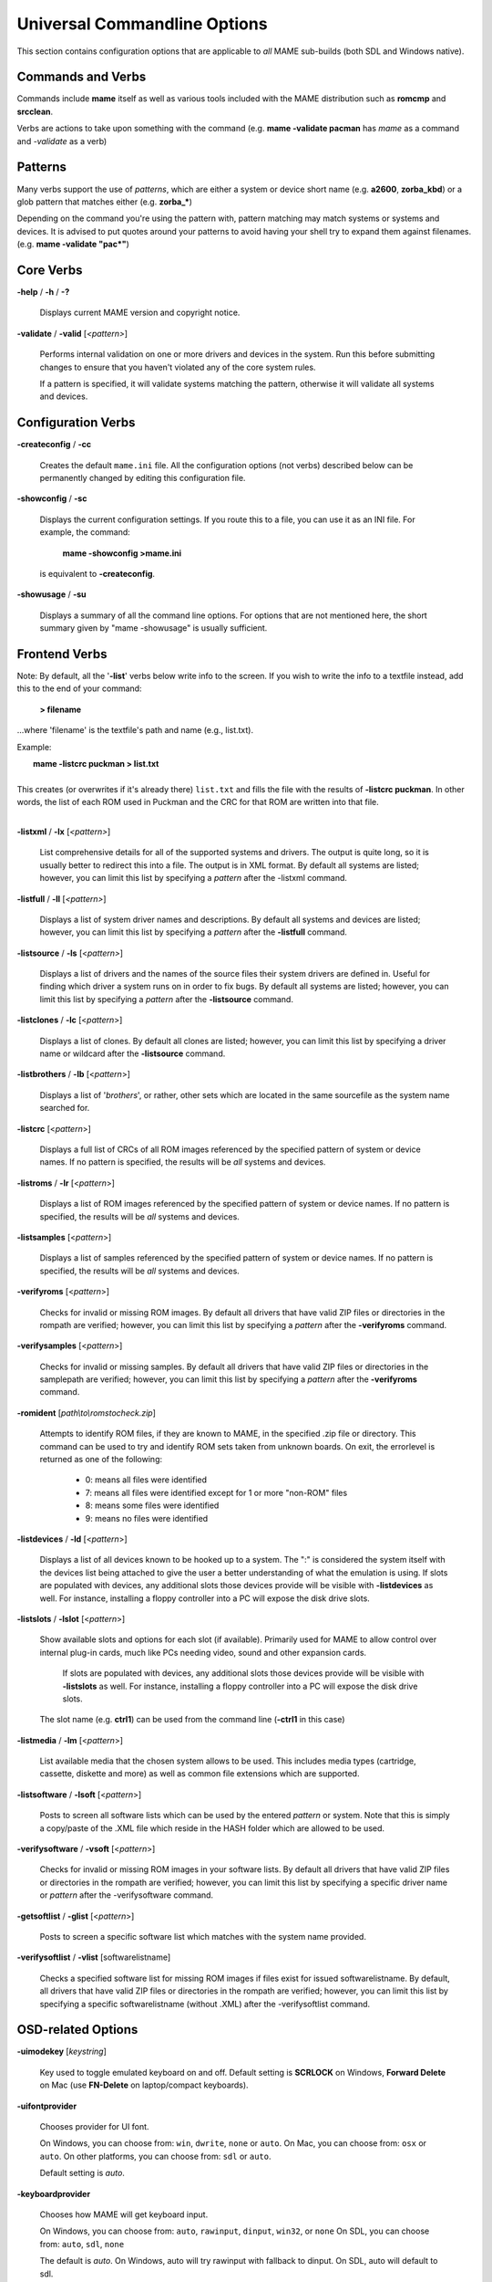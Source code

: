 .. _universal-command-line:

Universal Commandline Options
=============================


This section contains configuration options that are applicable to *all* MAME sub-builds (both SDL and Windows native).


Commands and Verbs
------------------

Commands include **mame** itself as well as various tools included with the MAME distribution such as **romcmp** and **srcclean**.

Verbs are actions to take upon something with the command (e.g. **mame -validate pacman** has *mame* as a command and *-validate* as a verb)



Patterns
--------

Many verbs support the use of *patterns*, which are either a system or device short name (e.g. **a2600**, **zorba_kbd**) or a glob pattern that matches either (e.g. **zorba_\***)

Depending on the command you're using the pattern with, pattern matching may match systems or systems and devices. It is advised to put quotes around your patterns to avoid having your shell try to expand them against filenames. (e.g. **mame -validate "pac\*"**)



Core Verbs
----------

.. _mame-commandline-help:

**-help** / **-h** / **-?**

	Displays current MAME version and copyright notice.

.. _mame-commandline-validate:

**-validate** / **-valid** [*<pattern>*]

	Performs internal validation on one or more drivers and devices in the
	system. Run this before submitting changes to ensure that you haven't
	violated any of the core system rules.

	If a pattern is specified, it will validate systems matching
	the pattern, otherwise it will validate all systems and devices.



Configuration Verbs
-------------------

.. _mame-commandline-createconfig:

**-createconfig** / **-cc**

	Creates the default ``mame.ini`` file. All the configuration options
	(not verbs) described below can be permanently changed by editing
	this configuration file.

.. _mame-commandline-showconfig:

**-showconfig** / **-sc**

	Displays the current configuration settings. If you route this to a
	file, you can use it as an INI file. For example, the command:

		**mame -showconfig >mame.ini**

	is equivalent to **-createconfig**.

.. _mame-commandline-showusage:

**-showusage** / **-su**

	Displays a summary of all the command line options. For options that
	are not mentioned here, the short summary given by "mame -showusage"
	is usually sufficient.



Frontend Verbs
--------------

Note: By default, all the '**-list**' verbs below write info to the screen. If you wish to write the info to a textfile instead, add this to the end of your command:

  **> filename**

...where 'filename' is the textfile's path and name (e.g., list.txt).

Example:

|  **mame -listcrc puckman > list.txt**
|
| This creates (or overwrites if it's already there) ``list.txt`` and fills the file with the results of **-listcrc puckman**. In other words, the list of each ROM used in Puckman and the CRC for that ROM are written into that file.
|

.. _mame-commandline-listxml:

**-listxml** / **-lx** [*<pattern>*]

	List comprehensive details for all of the supported systems and drivers. The output is quite long, so it is usually better to redirect this into a file. The output is in XML format. By default all systems are listed; however, you can limit this list by specifying a *pattern* after the -listxml command.

.. _mame-commandline-listfull:

**-listfull** / **-ll** [*<pattern>*]

	Displays a list of system driver names and descriptions. By default all systems and devices are listed; however, you can limit this list by specifying a *pattern* after the **-listfull** command.

.. _mame-commandline-listsource:

**-listsource** / **-ls** [<*pattern>*]

	Displays a list of drivers and the names of the source files their system drivers are defined in. Useful for finding which driver a system runs on in order to fix bugs. By default all systems are listed; however, you can limit this list by specifying a *pattern* after the **-listsource** command.

.. _mame-commandline-listclones:

**-listclones** / **-lc** [<*pattern*>]

	Displays a list of clones. By default all clones are listed; however, you can limit this list by specifying a driver name or wildcard after the **-listsource** command.

.. _mame-commandline-listbrothers:

**-listbrothers** / **-lb** [<*pattern*>]

	Displays a list of '*brothers*', or rather, other sets which are located in the same sourcefile as the system name searched for.

.. _mame-commandline-listcrc:

**-listcrc** [<*pattern*>]

	Displays a full list of CRCs of all ROM images referenced by the specified pattern of system or device names. If no pattern is specified, the results will be *all* systems and devices.

.. _mame-commandline-listroms:

**-listroms** / **-lr** [<*pattern*>]

	Displays a list of ROM images referenced by the specified pattern of system or device names. If no pattern is specified, the results will be *all* systems and devices.

.. _mame-commandline-listsamples:

**-listsamples** [<*pattern*>]

	Displays a list of samples referenced by the specified pattern of system or device names. If no pattern is specified, the results will be *all* systems and devices.

.. _mame-commandline-verifyroms:

**-verifyroms** [<*pattern*>]

	Checks for invalid or missing ROM images. By default all drivers that have valid ZIP files or directories in the rompath are verified; however, you can limit this list by specifying a *pattern* after the **-verifyroms** command.

.. _mame-commandline-verifysamples:

**-verifysamples** [<*pattern*>]

	Checks for invalid or missing samples. By default all drivers that have valid ZIP files or directories in the samplepath are verified; however, you can limit this list by specifying a *pattern* after the **-verifyroms** command.

.. _mame-commandline-romident:

**-romident** [*path\\to\\romstocheck.zip*]

	Attempts to identify ROM files, if they are known to MAME, in the specified .zip file or directory. This command can be used to try and identify ROM sets taken from unknown boards. On exit, the errorlevel is returned as one of the following:

		* 0: means all files were identified
		* 7: means all files were identified except for 1 or more "non-ROM" files
		* 8: means some files were identified
		* 9: means no files were identified

.. _mame-commandline-listdevices:

**-listdevices** / **-ld** [<*pattern*>]

        Displays a list of all devices known to be hooked up to a system. The ":" is considered the system itself with the devices list being attached to give the user a better understanding of what the emulation is using. If slots are populated with devices, any additional slots those devices provide will be visible with **-listdevices** as well. For instance, installing a floppy controller into a PC will expose the disk drive slots.

.. _mame-commandline-listslots:

**-listslots** / **-lslot** [<*pattern*>]

        Show available slots and options for each slot (if available). Primarily used for MAME to allow control over internal plug-in cards, much like PCs needing video, sound and other expansion cards.

		If slots are populated with devices, any additional slots those devices provide will be visible with **-listslots** as well. For instance, installing a floppy controller into a PC will expose the disk drive slots.

        The slot name (e.g. **ctrl1**) can be used from the command line (**-ctrl1** in this case)

.. _mame-commandline-listmedia:

**-listmedia** / **-lm** [<*pattern*>]

        List available media that the chosen system allows to be used. This includes media types (cartridge, cassette, diskette and more) as well as common file extensions which are supported.

.. _mame-commandline-listsoftware:

**-listsoftware** / **-lsoft** [<*pattern*>]

        Posts to screen all software lists which can be used by the entered *pattern* or system. Note that this is simply a copy/paste of the .XML file which reside in the HASH folder which are allowed to be used.

.. _mame-commandline-verifysoftware:

**-verifysoftware** / **-vsoft** [<*pattern*>]

	Checks for invalid or missing ROM images in your software lists. By default all drivers that have valid ZIP files or directories in the rompath are verified; however, you can limit this list by specifying a specific driver name or *pattern* after the -verifysoftware command.

.. _mame-commandline-getsoftlist:

**-getsoftlist** / **-glist** [<*pattern*>]

        Posts to screen a specific software list which matches with the system name provided.

.. _mame-commandline-verifysoftlist:

**-verifysoftlist** / **-vlist** [softwarelistname]

	Checks a specified software list for missing ROM images if files exist for issued softwarelistname. By default, all drivers that have valid ZIP files or directories in the rompath are verified; however, you can limit this list by specifying a specific softwarelistname (without .XML) after the -verifysoftlist command.


.. _osd-commandline-options:

OSD-related Options
-------------------

.. _mame-commandline-uimodekey:

**-uimodekey** [*keystring*]

	Key used to toggle emulated keyboard on and off. Default setting is **SCRLOCK** on Windows, **Forward Delete** on Mac (use **FN-Delete** on laptop/compact keyboards).

.. _mame-commandline-uifontprovider:

**\-uifontprovider**

	Chooses provider for UI font.

	On Windows, you can choose from: ``win``, ``dwrite``, ``none`` or ``auto``.
	On Mac, you can choose from: ``osx`` or ``auto``.
	On other platforms, you can choose from: ``sdl`` or ``auto``.

	Default setting is *auto*.

.. _mame-commandline-keyboardprovider:

**\-keyboardprovider**

	Chooses how MAME will get keyboard input.

	On Windows, you can choose from: ``auto``, ``rawinput``, ``dinput``, ``win32``, or ``none``
	On SDL, you can choose from: ``auto``, ``sdl``, ``none``

	The default is *auto*. On Windows, auto will try rawinput with fallback to dinput. On SDL, auto will default to sdl.

.. _mame-commandline-mouseprovider:

**\-mouseprovider**

	Chooses how MAME will get mouse input.

	On Windows, you can choose from: ``auto``, ``rawinput``, ``dinput``, ``win32``, or ``none``
	On SDL, you can choose from: ``auto``, ``sdl``, ``none``

	The default is *auto*. On Windows, auto will try rawinput with fallback to dinput. On SDL, auto will default to sdl.

.. _mame-commandline-lightgunprovider:

**\-lightgunprovider**

	Chooses how MAME will get light gun input.

	On Windows, you can choose from: ``auto``, ``rawinput``, ``win32``, or ``none``
	On SDL, you can choose from: ``auto``, ``x11`` or ``none``

	The default is *auto*. On Windows, auto will try rawinput with fallback to win32, or none if it doesn't find any. On SDL/Linux, auto will default to x11, or none if it doesn't find any. On other SDL, auto will default to none.

.. _mame-commandline-joystickprovider:

**\-joystickprovider**

	Chooses how MAME will get joystick input.

	On Windows, you can choose from: ``auto, ``winhybrid``, ``dinput``, ``xinput``, or ``none``
	On SDL, you can choose from: ``auto``, ``sdl``, ``none``

	The default is *auto*. On Windows, auto will default to dinput.

	Note that Microsoft XBox 360 and XBox One controllers will be happiest with ``winhybrid`` or ``xinput``. The ``winhybrid`` option supports a mix of DirectInput and XInput controllers at the same time. On SDL, auto will default to sdl.



OSD CLI Options
---------------

.. _mame-commandline-listmidi:

**\-listmidi**

    Create a list of available MIDI I/O devices for use with emulation.

.. _mame-commandline-listnetwork:

**\-listnetwork**

	Create a list of available Network Adapters for use with emulation.



OSD Output Options
------------------

.. _mame-commandline-output:

**\-output**

	Chooses how MAME will handle processing of output notifiers.

	you can choose from: ``auto``, ``none``, ``console`` or ``network``

	Note that network port is fixed at 8000.



Configuration Options
---------------------

.. _mame-commandline-noreadconfig:

**-[no]readconfig** / **-[no]rc**

	Enables or disables the reading of the config files. When enabled (which is the default), MAME reads the following config files in order:

		- mame.ini
		- debug.ini      (if the debugger is enabled)
		- <driver>.ini   (based on the source filename of the driver)
		- vertical.ini   (for systems with vertical monitor orientation)
		- horizont.ini   (for systems with horizontal monitor orientation)
		- arcade.ini     (for systems in source added with GAME() macro)
		- console.ini    (for systems in source added with CONS() macro)
		- computer.ini   (for systems in source added with COMP() macro)
		- othersys.ini   (for systems in source added with SYST() macro)
		- vector.ini     (for vector systems only)
		- <parent>.ini   (for clones only, may be called recursively)
		- <systemname>.ini

        (See :ref:`advanced-multi-CFG` for further details)

	The settings in the later INIs override those in the earlier INIs.
	So, for example, if you wanted to disable overlay effects in the vector systems, you can create a ``vector.ini`` with the "effect none" line in it, and it will override whatever effect value you have in your ``mame.ini``. The default is ON (**-readconfig**).



Core Search Path Options
------------------------

.. _mame-commandline-homepath:

**-homepath** *<path>*

	Specifies a path where the base 'plugins' folder is to be found. The default is '.' (that is, in the current working directory).

.. _mame-commandline-rompath:

**-rompath** / **-rp** *<path>*

	Specifies a list of paths within which to find ROM or hard disk images. Multiple paths can be specified by separating them with semicolons. The default is ``roms`` (that is, a directory "roms" in the same directory as the MAME executable).

.. _mame-commandline-hashpath:

**-hashpath** *<path>*

	Specifies a list of paths within which to find Software List HASH files. Multiple paths can be specified by separating them with semicolons. The default is ``hash`` (that is, a directory "roms" in the same directory as the MAME executable).

.. _mame-commandline-samplepath:

**-samplepath** / **-sp** *<path>*

	Specifies a list of paths within which to find sample files. Multiple paths can be specified by separating them with semicolons. The default is ``samples`` (that is, a directory "samples" in the same directory as the MAME executable).

.. _mame-commandline-artpath:

**-artpath** *<path>* / **-artwork_directory** *<path>*

	Specifies a list of paths within which to find artwork files. Multiple paths can be specified by separating them with semicolons. The default is ``artwork`` (that is, a directory "artwork" in the same directory as the MAME executable).

.. _mame-commandline-ctrlrpath:

**-ctrlrpath** / **-ctrlr_directory** *<path>*

	Specifies a list of paths within which to find controller-specific configuration files. Multiple paths can be specified by separating them with semicolons. The default is ``ctrlr`` (that is, a directory "ctrlr" in the same directory as the MAME executable).

.. _mame-commandline-inipath:

**-inipath** *<path>*

	Specifies a list of paths within which to find .INI files. Multiple paths can be specified by separating them with semicolons. The default is ``.;ini`` (that is, search in the current directory first, and then in the directory "ini" in the same directory as the MAME executable).

.. _mame-commandline-fontpath:

**-fontpath** *<path>*

	Specifies a list of paths within which to find .BDF font files. Multiple paths can be specified by separating them with semicolons. The default is ``.`` (that is, search in the current working directory).

.. _mame-commandline-cheatpath:

**-cheatpath** *<path>*

    Specifies a list of paths within which to find .XML cheat files. Multiple paths can be specified by separating them with semicolons. The default is ``cheat`` (that is, a folder called 'cheat' located in the same directory as the as the MAME executable).

.. _mame-commandline-crosshairpath:

**-crosshairpath** *<path>*

	Specifies a list of paths within which to find crosshair files. Multiple paths can be specified by separating them with semicolons. The default is ``crsshair`` (that is, a directory "crsshair" in the same directory as the MAME executable). If the crosshair is set to default in the menu, MAME will look for ``systemname\\cross#.png`` and then cross#.png in the specified crsshairpath, where # is the player number. Failing that, MAME will use built-in default crosshairs.

.. _mame-commandline-pluginspath:

**-pluginspath** *<path>*

	Specifies a list of paths within which to find Lua plugins for MAME.

.. _mame-commandline-languagepath:

**-languagepath** *<path>*

	Specifies a list of paths within which to find language files for localized UI text.

.. _mame-commandline-swpath:

**-swpath** *<path>*

	Specifies a path within which to find loose software to be used by emulation.


Core Output Directory Options
-----------------------------

.. _mame-commandline-cfgdirectory:

**-cfg_directory** *<path>*

	Specifies a single directory where configuration files are stored. Configuration files store user configurable settings that are read at startup and written when MAME exits. The default is ``cfg`` (that is, a directory "cfg" in the same directory as the MAME executable). If this directory does not exist, it will be automatically created.

.. _mame-commandline-nvramdirectory:

**-nvram_directory** *<path>*

	Specifies a single directory where NVRAM files are stored. NVRAM files store the contents of EEPROM and non-volatile RAM (NVRAM) for systems which used this type of hardware. This data is read at startup and written when MAME exits. The default is ``nvram`` (that is, a directory "nvram" in the same directory as the MAME executable). If this directory does not exist, it will be automatically created.

.. _mame-commandline-inputdirectory:

**-input_directory** *<path>*

	Specifies a single directory where input recording files are stored. Input recordings are created via the -record option and played back via the -playback option. The default is ``inp`` (that is, a directory "inp" in the same directory as the MAME executable). If this directory does not exist, it will be automatically created.

.. _mame-commandline-statedirectory:

**-state_directory** *<path>*

	Specifies a single directory where save state files are stored. Save state files are read and written either upon user request, or when using the -autosave option. The default is ``sta`` (that is, a directory "sta" in the same directory as the MAME executable). If this directory does not exist, it will be automatically created.

.. _mame-commandline-snapshotdirectory:

**-snapshot_directory** *<path>*

	Specifies a single directory where screen snapshots are stored, when requested by the user. The default is ``snap`` (that is, a directory "snap" in the same directory as the MAME executable). If this directory does not exist, it will be automatically created.

.. _mame-commandline-diffdirectory:

**-diff_directory** *<path>*

	Specifies a single directory where hard drive differencing files are stored. Hard drive differencing files store any data that is written back to a hard disk image, in order to preserve the original image. The differencing files are created at startup with a system with a hard disk image. The default is ``diff`` (that is, a directory "diff" in the same directory as the MAME executable). If this directory does not exist, it will be automatically created.

.. _mame-commandline-commentdirectory:

**-comment_directory** *<path>*

	Specifies a single directory where debugger comment files are stored. Debugger comment files are written by the debugger when comments are added to the disassembly for a system. The default is ``comments`` (that is, a directory "comments" in the same directory as the MAME executable). If this directory does not exist, it will be automatically created.



Core State/Playback Options
---------------------------

.. _mame-commandline-norewind:

**-[no]rewind**

	When enabled and emulation is paused, automatically creates a save state in memory every time a frame is advanced. Rewind save states can then be loaded consecutively by pressing the rewind single step shortcut key (**Left Shift + Tilde** by default). The default rewind value is OFF (**-norewind**).

	If debugger is in a 'break' state, a save state is instead created every time step in, step over, or step out occurs. In that mode, rewind save states can be loaded by executing the debugger **rewind** (or **rw**) command.

.. _mame-commandline-rewindcapacity:

**-rewind_capacity** *<value>*

	Sets the rewind capacity value, in megabytes. It is the total amount of memory rewind savestates can occupy. When capacity is hit, old savestates get erased as new ones are captured. Setting capacity lower than the current savestate size disables rewind. Values below 0 are automatically clamped to 0.

.. _mame-commandline-state:

**-state** *<slot>*

	Immediately after starting the specified system, will cause the save state in the specified <slot> to be loaded.

.. _mame-commandline-noautosave:

**-[no]autosave**

	When enabled, automatically creates a save state file when exiting MAME and automatically attempts to reload it when later starting MAME with the same system. This only works for systems that have explicitly enabled save state support in their driver. The default is OFF (**-noautosave**).

.. _mame-commandline-playback:

**-playback** / **-pb** *<filename>*

	Specifies a file from which to play back a series of inputs. This feature does not work reliably for all systems, but can be used to watch a previously recorded game session from start to finish. In order to make things consistent, you should only record and playback with all configuration (.cfg), NVRAM (.nv), and memory card files deleted. The default is ``NULL`` (no playback).

.. _mame-commandline-exitafterplayback:

**-exit_after_playback**

	Tells MAME to exit after finishing playback of the input file.

.. _mame-commandline-record:

**-record** / **-rec** *<filename>*

	Specifies a file to record all input from a session. This can be used to record a session for later playback. This feature does not work reliably for all systems, but can be used to watch a previously recorded session from start to finish. In order to make things consistent, you should only record and playback with all configuration (.cfg), NVRAM (.nv), and memory card files deleted. The default is ``NULL`` (no recording).

.. _mame-commandline-recordtimecode:

**-record_timecode**

	Tells MAME to create a timecode file. It contains a line with elapsed times on each press of timecode shortcut key (default is **F12**). This option works only when recording mode is enabled (**-record** option). The file is saved in the ``inp`` folder. By default, no timecode file is saved.

.. _mame-commandline-mngwrite:

**-mngwrite** *<filename>*

	Writes each video frame to the given <filename> in MNG format, producing an animation of the session. Note that -mngwrite only writes video frames; it does not save any audio data. Use -wavwrite for that, and reassemble the audio/video using offline tools. The default is ``NULL`` (no recording).

.. _mame-commandline-aviwrite:

**-aviwrite** *<filename>*

	Stream video and sound data to the given <filename> in AVI format, producing an animation of the session complete with sound. The default is ``NULL`` (no recording).

.. _mame-commandline-wavwrite:

**-wavwrite** *<filename>*

	Writes the final mixer output to the given <filename> in WAV format, producing an audio recording of the session. The default is ``NULL`` (no recording).

.. _mame-commandline-snapname:

**-snapname** *<name>*

	Describes how MAME should name files for snapshots. <name> is a string that provides a template that is used to generate a filename.

	Three simple substitutions are provided: the / character represents the path separator on any target platform (even Windows); the string ``%g`` represents the driver name of the current system; and the string ``%i`` represents an incrementing index. If ``%i`` is omitted, then each snapshot taken will overwrite the previous one; otherwise, MAME will find the next empty value for ``%i`` and use that for a filename.

	The default is ``%g/%i``, which creates a separate folder for each system, and names the snapshots under it starting with 0000 and increasing from there.

	In addition to the above, for drivers using different media, like carts or floppy disks, you can also use the ``%d_[media]`` indicator. Replace [media] with the media switch you want to use.

	A few examples: if you use ``mame robby -snapname foo/%g%i`` snapshots will be saved as ``snaps\\foo\\robby0000.png`` , ``snaps\\foo\\robby0001.png`` and so on; if you use **mame nes -cart robby -snapname %g/%d_cart** snapshots will be saved as ``snaps\\nes\\robby.png``; if you use **mame c64 -flop1 robby -snapname %g/%d_flop1/%i** snapshots will be saved as ``snaps\\c64\\robby\\0000.png``.

.. _mame-commandline-snapsize:

**-snapsize** *<width>x<height>*

	Hard-codes the size for snapshots and movie recording. By default, MAME will create snapshots at the system's current resolution in raw pixels, and will create movies at the system's starting resolution in raw pixels. If you specify this option, then MAME will create both snapshots and movies at the size specified, and will bilinear filter the result. Note that this size does not automatically rotate if the system is vertically oriented. The default is ``auto``.

.. _mame-commandline-snapview:

**-snapview** *<viewname>*

	Specifies the view to use when rendering snapshots and movies. By default, both use a special 'internal' view, which renders a separate snapshot per screen or renders movies only of the first screen. By specifying this option, you can override this default behavior and select a single view that will apply to all snapshots and movies. Note that <viewname> does not need to be a perfect match; rather, it will select the first view whose name matches all the characters specified by <viewname>.

	For example, **-snapview native** will match the "Native (15:14)" view even though it is not a perfect match. <viewname> can also be 'auto', which selects the first view with all screens present. The default value is ``internal``.

.. _mame-commandline-nosnapbilinear:

**-[no]snapbilinear**

	Specify if the snapshot or movie should have bilinear filtering	applied. Shutting this off can make a difference in some performance while recording video to a file. The default is ON (**-snapbilinear**).

.. _mame-commandline-statename:

**-statename** *<name>*

	Describes how MAME should store save state files, relative to the state_directory path. <name> is a string that provides a template that is used to generate a relative path.

	Two simple substitutions are provided: the / character represents the path separator on any target platform (even Windows); the string ``%g`` represents the driver name of the current system.

	The default is ``%g``, which creates a separate folder for each system.

	In addition to the above, for drivers using different media, like carts or floppy disks, you can also use the ``%d_[media]`` indicator. Replace ``[media]`` with the media switch you want to use.

	A few examples: if you use **mame robby -statename foo/%g** save states will be stored inside ``sta\\foo\\robby\\``; if you use **mame nes -cart robby -statename %g/%d_cart** save states will be stored inside ``sta\\nes\\robby\\``; if you use **mame c64 -flop1 robby -statename %g/%d_flop1** save states will be stored inside 'sta\\c64\\robby\\'.

.. _mame-commandline-noburnin:

**-[no]burnin**

	Tracks brightness of the screen during play and at the end of emulation generates a PNG that can be used to simulate burn-in effects on other systems. The resulting PNG is created such that the least used-areas of the screen are fully white (since burned-in areas are darker, all other areas of the screen must be lightened a touch).

	The intention is that this PNG can be loaded via an artwork file with a low alpha (e.g, 0.1-0.2 seems to work well) and blended over the entire screen. The PNG files are saved in the snap directory under the ``systemname/burnin-<screen.name>.png``. The default is OFF (**-noburnin**).



Core Performance Options
------------------------

.. _mame-commandline-noautoframeskip:

**-[no]autoframeskip** / **-[no]afs**

	Automatically determines the frameskip level while you're running the system, adjusting it constantly in a frantic attempt to keep the system running at full speed. Turning this on overrides the value you have set for -frameskip below. The default is OFF (**-noautoframeskip**).

.. _mame-commandline-frameskip:

**-frameskip** / **-fs** *<level>*

	Specifies the frameskip value. This is the number of frames out of every 12 to drop when running. For example, if you say **-frameskip 2**, then MAME will display 10 out of every 12 frames. By skipping those frames, you may be able to get full speed in a system that requires more horsepower than your computer has. The default value is **-frameskip 0**, which skips no frames.

.. _mame-commandline-secondstorun:

**-seconds_to_run** / **-str** *<seconds>*

	This option can be used for benchmarking and automated testing. It tells MAME to stop execution after a fixed number of seconds. By combining this with a fixed set of other command line options, you can set up a consistent environment for benchmarking MAME performance. In addition, upon exit, the **-str** option will write a screenshot called ``final.png`` to the system's snapshot directory.

.. _mame-commandline-nothrottle:

**-[no]throttle**

	Configures the default thottling setting. When throttling is on, MAME attempts to keep the system running at the system's intended speed. When throttling is off, MAME runs the system as fast as it can. Note that the fastest speed is more often than not limited by your graphics card, especially for older systems. The default is ON (**-throttle**).

.. _mame-commandline-nosleep:

**-[no]sleep**

	Allows MAME to give time back to the system when running with **-throttle**. This allows other programs to have some CPU time, assuming that the system isn't taxing 100% of your CPU resources. This option can potentially cause hiccups in performance if other demanding programs are running. The default is ON (**-sleep**).

.. _mame-commandline-speed:

**-speed** *<factor>*

	Changes the way MAME throttles the emulated system such that it runs at some multiplier of the original speed. A <factor> of 1.0 means to run the system at its normal speed. A <factor> of 0.5 means run at half speed, and a <factor> of 2.0 means run at 2x speed. Note that changing this value affects sound playback as well, which will scale in pitch accordingly. The internal resolution of the fraction is two decimal places, so a value of 1.002 is the same as 1.0. The default is ``1.0``.

.. _mame-commandline-norefreshspeed:

**-[no]refreshspeed** / **-[no]rs**

	Allows MAME to dynamically adjust the system's speed such that it does not exceed the slowest refresh rate for any targeted monitors in your system. Thus, if you have a 60Hz monitor and run a system that is actually designed to run at 60.6Hz, MAME will dynamically change the speed down to 99% in order to prevent sound hiccups or other undesirable side effects of running at a slower refresh rate. The default is OFF (**-norefreshspeed**).

.. _mame-commandline-numprocessors:

**-numprocessors** *<auto|value>* / **-np** *<auto|value>*

	Specify the number of processors to use for work queues. Specifying ``auto`` will use the value reported by the system or environment variable **OSDPROCESSORS**. To avoid abuse, this value is internally limited to 4 times the number of processors reported by the system. The default is ``auto``.

.. _mame-commandline-bench:

**-bench** *[n]*

        Benchmark for *[n]* number of emulated seconds; implies the command string:

        **-str [n] -video none -sound none -nothrottle**



Core Rotation Options
---------------------

.. _mame-commandline-norotate:

| **-[no]rotate**
|
|	Rotate the system to match its normal state (horizontal/vertical). This ensures that both vertically and horizontally oriented systems show up correctly without the need to rotate your monitor. If you want to keep the system displaying 'raw' on the screen the way it would have in the arcade, turn this option OFF. The default is ON (**-rotate**).
|
|

.. _mame-commandline-noror:

.. _mame-commandline-norol:

| **-[no]ror**
| **-[no]rol**
|
|
|	Rotate the system screen to the right (clockwise) or left (counter-clockwise) relative to either its normal state (if **-rotate** is specified) or its native state (if **-norotate** is specified). The default for both of these options is OFF (**-noror -norol**).
|
|

.. _mame-commandline-noautoror:

.. _mame-commandline-noautorol:


| **-[no]autoror**
| **-[no]autorol**
|
|
|	These options are designed for use with pivoting screens that only pivot in a single direction. If your screen only pivots clockwise, use **-autorol** to ensure that the system will fill the screen either horizontally or vertically in one of the directions you can handle. If your screen only pivots counter-clockwise, use **-autoror**.
|
|

.. _mame-commandline-noflipx:

.. _mame-commandline-noflipy:


| **-[no]flipx**
| **-[no]flipy**
|
|
|	Flip (mirror) the system screen either horizontally (**-flipx**) or vertically (**-flipy**). The flips are applied after the **-rotate** and **-ror**/**-rol** options are applied. The default for both of these options is OFF (**-noflipx -noflipy**).
|
|


Core Video Options
------------------

.. _mame-commandline-video:

**-video** *<bgfx|gdi|d3d|opengl|soft|accel|none>*

|
|   Specifies which video subsystem to use for drawing. Options here depend on the operating system and whether this is an SDL-compiled version of MAME.
|
|   Generally Available:
|
|	Using ``bgfx`` specifies the new hardware accelerated renderer.
|	Using ``opengl`` tells MAME to render video using OpenGL acceleration.
|	Using ``none`` displays no windows and does no drawing. This is primarily present for doing CPU benchmarks without the overhead of the video system.
|
|   On Windows:
|
|	Using ``gdi`` here, tells MAME to render video using older standard Windows graphics drawing calls. This is the slowest but most compatible option on older versions of Windows.
|	Using ``d3d`` tells MAME to use Direct3D for rendering. This produces the better quality output than ``gdi`` and enables additional rendering options. It is recommended if you have a semi-recent (2002+) video card or onboard Intel video of the HD3000 line or better.
|
|   On other platforms (including SDL on Windows):
|
|	Using ``accel`` tells MAME to render video using SDL's 2D acceleration if possible.
|	Using ``soft`` uses software rendering for video output. This isn't as fast or as nice as OpenGL but will work on any platform.
|
|   Defaults:
|
|	The default on Windows is ``d3d``.
|	The default for Mac OS X is ``opengl`` because OS X is guaranteed to have a compliant OpenGL stack.
|	The default on all other systems is ``soft``.
|

.. _mame-commandline-numscreens:

**-numscreens** *<count>*

	Tells MAME how many output windows to create. For most systems, a single output window is all you need, but some systems originally used multiple screens (*e.g. Darius and PlayChoice-10 arcade machines*). Each screen (up to 4) has its own independent settings for physical monitor, aspect ratio, resolution, and view, which can be set using the options below. The default is ``1``.

.. _mame-commandline-window:

**-[no]window** / **-[no]w**

	Run MAME in either a window or full screen. The default is OFF (**-nowindow**).

.. _mame-commandline-maximize:

**-[no]maximize** / **-[no]max**

	Controls initial window size in windowed mode. If it is set on, the window will initially be set to the maximum supported size when you start MAME. If it is turned off, the window will start out at the smallest supported size. This option only has an effect when the -window option is used. The default is ON (**-maximize**).

.. _mame-commandline-keepaspect:

**-[no]keepaspect** / **-[no]ka**

	Enables aspect ratio enforcement. When this option is on, the system's proper aspect ratio (generally 4:3 or 3:4) is enforced, so you get the system looking like it should. When running in a window with this option on, you can only resize the window to the proper aspect ratio, unless you are holding down the CONTROL key. By turning the option off, the aspect ratio is allowed to float. In full screen mode, this means that all systems will stretch to the full screen size (even vertical systems). In window mode, it means that you can freely resize the window without any constraints. The default is ON (**-keepaspect**).

	The MAME team heavily suggests you leave this at default. Stretching systems beyond their original aspect ratio will mangle the appearance of the system in ways that no filtering or HLSL can repair.

.. _mame-commandline-waitvsync:

**-[no]waitvsync**

	Waits for the refresh period on your computer's monitor to finish before starting to draw video to your screen. If this option is off, MAME will just draw to the screen at any old time, even in the middle of a refresh cycle. This can cause "tearing" artifacts, where the top portion of the screen is out of sync with the bottom portion. Tearing is not noticeable on all systems, and some people hate it more than others. However, if you turn this option on, you will waste more of your CPU cycles waiting for the proper time to draw, so you will see a performance hit. You should only need to turn this on in windowed mode. In full screen mode, it is only needed if **-triplebuffer** does not remove the tearing, in which case you should use **-notriplebuffer -waitvsync**. Note that this option does not work with **-video gdi** mode. The default is OFF (**-nowaitvsync**).

	Note that SDL-based MAME support for this option depends entirely on your operating system and video drivers; in general it will not work in windowed mode so **-video opengl** and fullscreen give the greatest chance of success.

.. _mame-commandline-syncrefresh:

**-[no]syncrefresh**

	Enables speed throttling only to the refresh of your monitor. This means that the system's actual refresh rate is ignored; however, the sound code still attempts to keep up with the system's original refresh rate, so you may encounter sound problems. This option is intended mainly for those who have tweaked their video card's settings to provide carefully matched refresh rate options. Note that this option does not work with -video gdi mode. The default is OFF (**-nosyncrefresh**).

.. _mame-commandline-prescale:

**-prescale** *<amount>*

	Controls the size of the screen images when they are passed off to the graphics system for scaling. At the minimum setting of 1, the screen is rendered at its original resolution before being scaled. At higher settings, the screen is expanded by a factor of *<amount>* before being scaled. With **-video d3d**, this produces a less blurry image at the expense of some speed. The default is ``1``.

	This is supported with all video output types (``bgfx``, ``d3d``, etc) on Windows and is **ONLY** supported with OpenGL on other platforms.

.. _mame-commandline-filter:

**-[no]filter** / **-[no]d3dfilter** / **-[no]flt**

	Enable bilinear filtering on the system screen graphics. When disabled, point filtering is applied, which is crisper but leads to scaling artifacts. If you don't like the filtered look, you are probably better off increasing the **-prescale** value rather than turning off filtering altogether. The default is ON (**-filter**).

	This is supported with all video output types (``bgfx``, ``d3d``, etc) on Windows and is **ONLY** supported with OpenGL on other platforms.

.. _mame-commandline-unevenstretch:

**-[no]unevenstretch**

	Allow non-integer stretch factors allowing for great window sizing flexability. The default is ON. (**-unevenstretch**)


Core Full Screen Options
------------------------

.. _mame-commandline-switchres:

**-[no]switchres**

	Enables resolution switching. This option is required for the **-resolution\*** options to switch resolutions in full screen mode. On modern video cards, there is little reason to switch resolutions unless you are trying to achieve the "exact" pixel resolutions of the original systems, which requires significant tweaking. This option is also useful on LCD displays, since they run with a fixed resolution and switching resolutions on them is just silly. This option does not work with **-video gdi**. The default is OFF (**-noswitchres**).


Core Per-Window Options
-----------------------

.. _mame-commandline-screen:

NOTE:  **Multiple Screens may fail to work correctly on some Mac machines as of right now.**

| **-screen** *<display>*
| **-screen0** *<display>*
| **-screen1** *<display>*
| **-screen2** *<display>*
| **-screen3** *<display>*
|
|	Specifies which physical monitor on your system you wish to have each window use by default. In order to use multiple windows, you must have increased the value of the **-numscreens** option. The name of each display in your system can be determined by running MAME with the -verbose option. The display names are typically in the format of: ``\\\\.\\DISPLAYn``, where 'n' is a number from 1 to the number of connected monitors. The default value for these options is ``auto``, which means that the first window is placed on the first display, the second window on the second display, etc.
|
|	The **-screen0**, **-screen1**, **-screen2**, **-screen3** parameters apply to the specific window. The **-screen** parameter applies to all windows. The window-specific options override values from the all window option.
|
|


.. _mame-commandline-aspect:

| **-aspect** *<width:height>* / **-screen_aspect** *<num:den>*
| **-aspect0** *<width:height>*
| **-aspect1** *<width:height>*
| **-aspect2** *<width:height>*
| **-aspect3** *<width:height>*
|
|
|	Specifies the physical aspect ratio of the physical monitor for each window. In order to use multiple windows, you must have increased the value of the **-numscreens** option. The physical aspect ratio can be determined by measuring the width and height of the visible screen image and specifying them separated by a colon. The default value for these options is ``auto``, which means that MAME assumes the aspect ratio is proportional to the number of pixels in the desktop video mode for each monitor.
|
|	The **-aspect0**, **-aspect1**, **-aspect2**, **-aspect3** parameters apply to the specific window. The **-aspect** parameter applies to all windows. The window-specific options override values from the all window option.
|
|


.. _mame-commandline-resolution:

| **-resolution** *<widthxheight[@refresh]>* / **-r** *<widthxheight[@refresh]>*
| **-resolution0** *<widthxheight[@refresh]>* / **-r0** *<widthxheight[@refresh]>*
| **-resolution1** *<widthxheight[@refresh]>* / **-r1** *<widthxheight[@refresh]>*
| **-resolution2** *<widthxheight[@refresh]>* / **-r2** *<widthxheight[@refresh]>*
| **-resolution3** *<widthxheight[@refresh]>* / **-r3** *<widthxheight[@refresh]>*
|
|	Specifies an exact resolution to run in. In full screen mode, MAME will try to use the specific resolution you request. The width and height are required; the refresh rate is optional. If omitted or set to 0, MAME will determine the mode automatically. For example, **-resolution 640x480** will force 640x480 resolution, but MAME is free to choose the refresh rate. Similarly, **-resolution 0x0@60** will force a 60Hz refresh rate, but allows MAME to choose the resolution. The string ``auto`` is also supported, and is equivalent to ``0x0@0``. In window mode, this resolution is used as a maximum size for the window. This option requires the **-switchres** option as well in order to actually enable resolution switching with **-video d3d**. The default value for these options is ``auto``.
|
|	The **-resolution0**, **-resolution1**, **-resolution2**, **-resolution3** parameters apply to the specific window. The **-resolution** parameter applies to all windows. The window-specific options override values from the all window option.
|
|


.. _mame-commandline-view:

| **-view** *<viewname>*
| **-view0** *<viewname>*
| **-view1** *<viewname>*
| **-view2** *<viewname>*
| **-view3** *<viewname>*
|
|	Specifies the initial view setting for each window. The *<viewname>* does not need to be a perfect match; rather, it will select the first view whose name matches all the characters specified by *<viewname>*. For example, **-view native** will match the "*Native (15:14)*" view even though it is not a perfect match. The value ``auto`` is also supported, and requests that MAME perform a default selection. The default value for these options is ``auto``.
|
|	The **-view0**, **-view1**, **-view2**, **-view3** parameters apply to the specific window. The **-view** parameter applies to all windows. The window-specific options override values from the all window option.
|
|


Core Artwork Options
--------------------

.. _mame-commandline-noartworkcrop:

**-[no]artwork_crop** / **-[no]artcrop**

	Enable cropping of artwork to the system screen area only. This works best with **-video gdi** or **-video d3d**, and means that vertically oriented systems running full screen can display their artwork to the left and right sides of the screen. This option can also be controlled via the Video Options menu in the user interface. The default is OFF **-noartwork_crop**.

.. _mame-commandline-nousebackdrops:

**-[no]use_backdrops** / **-[no]backdrop**

	Enables/disables the display of backdrops. The default is ON (**-use_backdrops**).

.. _mame-commandline-nouseoverlays:

**-[no]use_overlays** / **-[no]overlay**

	Enables/disables the display of overlays. The default is ON (**-use_overlays**).

.. _mame-commandline-nousebezels:

**-[no]use_bezels** / **-[no]bezels**

	Enables/disables the display of bezels. The default is ON (**-use_bezels**).

.. _mame-commandline-nousecpanels:

**-[no]use_cpanels** / **-[no]cpanels**

	Enables/disables the display of control panels. The default is ON (**-use_cpanels**).

.. _mame-commandline-nousemarquees:

**-[no]use_marquees** / **-[no]marquees**

	Enables/disables the display of marquees. The default is ON (**-use_marquees**).

.. _mame-commandline-fallbackartwork:

**-fallback_artwork**

	Specifies fallback artwork if no external artwork or internal driver layout is defined.

.. _mame-commandline-overrideartwork:

**-override_artwork**

	Specifies override artwork for external artwork and internal driver layout.



Core Screen Options
-------------------

.. _mame-commandline-brightness:

**-brightness** *<value>*

	Controls the default brightness, or black level, of the system screens. This option does not affect the artwork or other parts of the display. Using the MAME UI, you can individually set the brightness for each system screen; this option controls the initial value for all visible system screens. The standard value is ``1.0``. Selecting lower values (down to 0.1) will produce a darkened display, while selecting higher values (up to 2.0) will give a brighter display. The default is ``1.0``.

.. _mame-commandline-contrast:

**-contrast** *<value>*

	Controls the contrast, or white level, of the system screens. This option does not affect the artwork or other parts of the display. Using the MAME UI, you can individually set the contrast for each system screen; this option controls the initial value for all visible system screens. The standard value is ``1.0``. Selecting lower values (down to 0.1) will produce a dimmer display, while selecting higher values (up to 2.0) will give a more saturated display. The default is ``1.0``.

.. _mame-commandline-gamma:

**-gamma** *<value>*

	Controls the gamma, which produces a potentially nonlinear black to white ramp, for the system screens. This option does not affect the artwork or other parts of the display. Using the MAME UI, you can individually set the gamma for each system screen; this option controls the initial value for all visible system screens. The standard value is ``1.0``, which gives a linear ramp from black to white. Selecting lower values (down to 0.1) will increase the nonlinearity toward black, while selecting higher values (up to 3.0) will push the nonlinearity toward white. The default is ``1.0``.

.. _mame-commandline-pausebrightness:

**-pause_brightness** *<value>*

	This controls the brightness level when MAME is paused. The default value is ``0.65``.

.. _mame-commandline-effect:

**-effect** *<filename>*

	Specifies a single PNG file that is used as an overlay over any system screens in the video display. This PNG file is assumed to live in the root of one of the artpath directories. The pattern in the PNG file is repeated both horizontally and vertically to cover the entire system screen areas (but not any external artwork), and is rendered at the target resolution of the system image. For **-video gdi** and **-video d3d** modes, this means that one pixel in the PNG will map to one pixel on your output display. The RGB values of each pixel in the PNG are multiplied against the RGB values of the target screen. The default is ``none``, meaning no effect.



Core Vector Options
-------------------

.. _mame-commandline-beamwidthmin:

**-beam_width_min** *<width>*

	Sets the vector beam minimum width.

.. _mame-commandline-beamwidthmax:

**-beam_width_max** *<width>*

	Sets the vector beam maximum width.

.. _mame-commandline-beamintensityweight:

**-beam_intensity_weight** *<weight>*

	Sets the vector beam intensity weight.

.. _mame-commandline-flicker:

**-flicker** *<value>*

	Simulates a vector "flicker" effect, similar to a vector monitor that needs adjustment. This option requires a float argument in the range of 0.00 - 100.00 (0=none, 100=maximum). The default is ``0``.



Core Video OpenGL Debugging Options
-----------------------------------

These options are for compatibility in **-video opengl**. If you report rendering artifacts you may be asked to try messing with them by the devs, but normally they should be left at their defaults which results in the best possible video performance.

.. _mame-commandline-glforcepow2texture:

**-[no]gl_forcepow2texture**

	Always use only power-of-2 sized textures (default ``off``)

.. _mame-commandline-glnotexturerect:

**-[no]gl_notexturerect**

	Don't use OpenGL GL_ARB_texture_rectangle (default ``on``)

.. _mame-commandline-glvbo:

**-[no]gl_vbo**

    Enable OpenGL VBO (Vertex Buffer Objects), if available (default ``on``)

.. _mame-commandline-glpbo:

**-[no]gl_pbo**

    Enable OpenGL PBO (Pixel Buffer Objects), if available (default ``on``)


Core Video OpenGL GLSL Options
------------------------------


.. _mame-commandline-glglsl:

**-gl_glsl**

	Enable OpenGL GLSL, if available (default ``off``)

.. _mame-commandline-glglslfilter:

**-gl_glsl_filter**

	Enable OpenGL GLSL filtering instead of FF filtering -- *0-plain, 1-bilinear, 2-bicubic* (default is ``1``)

.. _mame-commandline-glslshadermame:

|
| **-glsl_shader_mame0**
| **-glsl_shader_mame1**
| ...
| **-glsl_shader_mame9**
|

	Custom OpenGL GLSL shader set MAME bitmap in the provided slot (0-9); one can be applied to each slot.

	[todo: better details on usage at some point. See http://forums.bannister.org/ubbthreads.php?ubb=showflat&Number=100988#Post100988 ]



.. _mame-commandline-glslshaderscreen:

|
| **-glsl_shader_screen0**
| **-glsl_shader_screen1**
| ...
| **-glsl_shader_screen9**
|

	Custom OpenGL GLSL shader screen bitmap in the provided slot (0-9).

	[todo: better details on usage at some point. See http://forums.bannister.org/ubbthreads.php?ubb=showflat&Number=100988#Post100988 ]


.. _mame-commandline-glglslvidattr:

**-gl_glsl_vid_attr**

	Enable OpenGL GLSL handling of brightness and contrast. Better RGB system performance.  Default is ``on``.


Core Sound Options
------------------

.. _mame-commandline-samplerate:

**-samplerate** *<value>* / **-sr** *<value>*

	Sets the audio sample rate. Smaller values (e.g. 11025) cause lower audio quality but faster emulation speed. Higher values (e.g. 48000) cause higher audio quality but slower emulation speed. The default is ``48000``.

.. _mame-commandline-nosamples:

**-[no]samples**

	Use samples if available. The default is ON (**-samples**).

.. _mame-commandline-volume:

**-volume** / **-vol** *<value>*

	Sets the startup volume. It can later be changed with the user interface (see Keys section). The volume is an attenuation in dB: e.g., "**-volume -12**" will start with -12dB attenuation. The default is ``0``.

.. _mame-commandline-sound:

**-sound** *<``dsound``|``coreaudio``|``sdl``|``xaudio2``|``portaudio``|``none``>*

	Specifies which sound subsystem to use. Selecting ``none`` disables sound output altogether (sound hardware is still emulated). On Windows, ``dsound``, ``xaudio2``, ``portaudio`` and ``none`` are available. On macOS, ``coreaudio``, ``sdl``, ``portaudio`` and ``none`` are available. On other operating systems, ``sdl``, ``portaudio`` and ``none`` are available. (Special build options allow ``sdl`` to be used on Windows, or ``portaudio`` to be disabled.)

	The default is ``dsound`` on Windows. On Mac, ``coreaudio`` is the default. On all other platforms, ``sdl`` is the default.

	On Windows and Linux, *portaudio* is likely to give the lowest possible latency, where on Mac *coreaudio* provides the best results.

	When using the ``sdl`` sound subsystem, the audio API to use may be selected by setting the *SDL_AUDIODRIVER* environment variable. Available audio APIs depend on the operating system.  On Windows, it may be necessary to set ``SDL_AUDIODRIVER=directsound`` if no sound output is produced by default.

.. _mame-commandline-audiolatency:

**-audio_latency** *<value>*

	The exact behavior depends on the selected audio output module.  Smaller values provide less audio delay while requiring better system performance.  Higher values increase audio delay but may help avoid buffer under-runs and audio interruptions.  The default is ``1``.




Core Input Options
------------------

.. _mame-commandline-nocoinlockout:

**-[no]coin_lockout** / **-[no]coinlock**

	Enables simulation of the "coin lockout" feature that is implemented on a number of arcade game PCBs. It was up to the operator whether or not the coin lockout outputs were actually connected to the coin mechanisms. If this feature is enabled, then attempts to enter a coin while the lockout is active will fail and will display a popup message in the user interface (In debug mode). If this feature is disabled, the coin lockout signal will be ignored. The default is ON (**-coin_lockout**).

.. _mame-commandline-ctrlr:

**-ctrlr** *<controller>*

	Enables support for special controllers. Configuration files are loaded from the ctrlrpath. They are in the same format as the .cfg files that are saved, but only control configuration data is read from the file. The default is ``NULL`` (no controller file).

.. _mame-commandline-nomouse:

**-[no]mouse**

	Controls whether or not MAME makes use of mouse controllers. When this is enabled, you will likely be unable to use your mouse for other purposes until you exit or pause the system. The default is OFF (**-nomouse**).

.. _mame-commandline-nojoystick:

**-[no]joystick** / **-[no]joy**

	Controls whether or not MAME makes use of joystick/gamepad controllers. When this is enabled, MAME will ask DirectInput about which controllers are connected. The default is OFF (**-nojoystick**).

.. _mame-commandline-nolightgun:

**-[no]lightgun** / **-[no]gun**

	Controls whether or not MAME makes use of lightgun controllers. Note that most lightguns map to the mouse, so using -lightgun and -mouse together may produce strange results. The default is OFF (**-nolightgun**).

.. _mame-commandline-nomultikeyboard:

**-[no]multikeyboard** / **-[no]multikey**

	Determines whether MAME differentiates between multiple keyboards. Some systems may report more than one keyboard; by default, the data from all of these keyboards is combined so that it looks like a single keyboard. Turning this option on will enable MAME to report keypresses	on different keyboards independently. The default is OFF (**-nomultikeyboard**).

.. _mame-commandline-nomultimouse:

**-[no]multimouse**

	Determines whether MAME differentiates between multiple mice. Some systems may report more than one mouse device; by default, the data from all of these mice is combined so that it looks like a single mouse. Turning this option on will enable MAME to report mouse movement and button presses on different mice independently. The default is OFF (**-nomultimouse**).

.. _mame-commandline-nosteadykey:

**-[no]steadykey** / **-[no]steady**

	Some systems require two or more buttons to be pressed at exactly the same time to make special moves. Due to limitations in the keyboard hardware, it can be difficult or even impossible to accomplish that using the standard keyboard handling. This option selects a different handling that makes it easier to register simultaneous button presses, but has the disadvantage of making controls less responsive. The default is OFF (**-nosteadykey**)

.. _mame-commandline-uiactive:

**-[no]ui_active**

        Enable user interface on top of emulated keyboard (if present). The default is OFF (**-noui_active**)

.. _mame-commandline-nooffscreenreload:

**-[no]offscreen_reload** / **-[no]reload**

	Controls whether or not MAME treats a second button input from a lightgun as a reload signal. In this case, MAME will report the gun's position as (0,MAX) with the trigger held, which is equivalent to an	offscreen reload. This is only needed for games that required you to shoot offscreen to reload, and then only if your gun does not support off screen reloads. The default is OFF (**-nooffscreen_reload**).

.. _mame-commandline-joystickmap:

**-joystick_map** *<map>* / **-joymap** *<map>*

	Controls how joystick values map to digital joystick controls. MAME accepts all joystick input from the system as analog data. For true analog joysticks, this needs to be mapped down to the usual 4-way or 8-way digital joystick values. To do this, MAME divides the analog range into a 9x9 grid. It then takes the joystick axis position (for X and Y axes only), maps it to this grid, and then looks up a translation from a joystick map. This parameter allows you to specify the map. The default is ``auto``, which means that a standard 8-way, 4-way, or 4-way diagonal map is selected automatically based on the input port configuration of the current system.

	Maps are defined as a string of numbers and characters. Since the grid is 9x9, there are a total of 81 characters necessary to define a	complete map. Below is an example map for an 8-way joystick:

		+-------------+---------------------------------------------------------+
		| | 777888999 |                                                         |
		| | 777888999 | | Note that the numeric digits correspond to the keys   |
		| | 777888999 | | on a numeric keypad. So '7' maps to up+left, '4' maps |
		| | 444555666 | | to left, '5' maps to neutral, etc. In addition to the |
		| | 444555666 | | numeric values, you can specify the character 's',    |
		| | 444555666 | | which means "sticky". In this case, the value of the  |
		| | 111222333 | | map is the same as it was the last time a non-sticky  |
		| | 111222333 | | value was read.                                       |
		| | 111222333 |                                                         |
		+-------------+---------------------------------------------------------+

	To specify the map for this parameter, you can specify a string of rows separated by a '.' (which indicates the end of a row), like so:

 +-------------------------------------------------------------------------------------------+
 | 777888999.777888999.777888999.444555666.444555666.444555666.111222333.111222333.111222333 |
 +-------------------------------------------------------------------------------------------+

	However, this can be reduced using several shorthands supported by the <map> parameter. If information about a row is missing, then it is assumed that any missing data in columns 5-9 are left/right symmetric with data in columns 0-4; and any missing data in columns 0-4 is assumed to be copies of the previous data. The same logic applies to missing rows, except that up/down symmetry is assumed.

	By using these shorthands, the 81 character map can be simply specified by this 11 character string: 7778...4445

	Looking at the first row, 7778 is only 4 characters long. The 5th entry can't use symmetry, so it is assumed to be equal to the previous character '8'. The 6th character is left/right symmetric with the 4th character, giving an '8'. The 7th character is left/right symmetric with the 3rd character, giving a '9' (which is '7' with left/right flipped). Eventually this gives the full 777888999 string of the row.

	The second and third rows are missing, so they are assumed to be identical to the first row. The fourth row decodes similarly to the first row, producing 444555666. The fifth row is missing so it is assumed to be the same as the fourth.

	The remaining three rows are also missing, so they are assumed to be the up/down mirrors of the first three rows, giving three final rows of 111222333.

.. _mame-commandline-joystickdeadzone:

**-joystick_deadzone** *<value>* / **-joy_deadzone** *<value>* / **-jdz** *<value>*

	If you play with an analog joystick, the center can drift a little. joystick_deadzone tells how far along an axis you must move before the axis starts to change. This option expects a float in the range of 0.0 to 1.0. Where 0 is the center of the joystick and 1 is the outer limit. The default is ``0.3``.

.. _mame-commandline-joysticksaturation:

**-joystick_saturation** *<value>* / **joy_saturation** *<value>* / **-jsat** *<value>*

	If you play with an analog joystick, the ends can drift a little, and may not match in the +/- directions. joystick_saturation tells how far along an axis movement change will be accepted before it reaches the maximum range. This option expects a float in the range of 0.0 to 1.0, where 0 is the center of the joystick and 1 is the outer limit. The default is ``0.85``.

.. _mame-commandline-natural:

**\-natural**

	Allows user to specify whether or not to use a natural keyboard or not. This allows you to start your system in a 'native' mode, depending on your region, allowing compatability for non-"QWERTY" style keyboards. The default is OFF (**-nonatural**)

	In "emulated keyboard" mode (the default mode), MAME translates pressing/releasing host keys/buttons to emulated keystrokes. When you press/release a key/button mapped to an emulated key, MAME presses/releases the emulated key.

	In "natural keyboard" mode, MAME attempts to translate characters to keystrokes. The OS translates keystrokes to characters (similarly when you type into a text editor), and MAME attempts to translate these characters to emulated keystrokes.

	**There are a number of unavoidable limitations in "natural keyboard" mode:**

	* The emulated system driver and/or keyboard device or has to support it.
	* The selected keyboard *must* match the keyboard layout selected in the emulated OS!
	* Keystrokes that don't produce characters can't be translated. (e.g. pressing a modifier on its own such as **shift**, **ctrl**, or **alt**)
	* Holding a key until the character repeats will cause the emulated key to be pressed repeatedly as opposed to being held down.
	* Dead key sequences are cumbersome to use at best.
	* It won't work at all if IME edit is involved. (e.g. for Chinese/Japanese/Korean)

.. _mame-commandline-joystickcontradictory:

**-joystick_contradictory**

        Enable contradictory direction digital joystick input at the same time such as **Left and Right** or **Up and Down** at the same time. The default is OFF (**-nojoystick_contradictory**)

.. _mame-commandline-coinimpulse:

**-coin_impulse** *[n]*

        Set coin impulse time based on n (n<0 disable impulse, n==0 obey driver, 0<n set time n). Default is ``0``.



Core Input Automatic Enable Options
-----------------------------------

.. _mame-commandline-paddledevice:

**\-paddle_device**       enable (``none``|``keyboard``|``mouse``|``lightgun``|``joystick``) if a paddle control is present

.. _mame-commandline-adstickdevice:

**\-adstick_device**      enable (``none``|``keyboard``|``mouse``|``lightgun``|``joystick``) if an analog joystick control is present

.. _mame-commandline-pedaldevice:

**\-pedal_device**        enable (``none``|``keyboard``|``mouse``|```lightgun``|``joystick``) if a pedal control is present

.. _mame-commandline-dialdevice:

**\-dial_device**         enable (``none``|``keyboard``|``mouse``|``lightgun``|``joystick``) if a dial control is present

.. _mame-commandline-trackballdevice:

**\-trackball_device**    enable (``none``|``keyboard``|``mouse``|``lightgun``|``joystick``) if a trackball control is present

.. _mame-commandline-lightgundevice:

**\-lightgun_device**     enable (``none``|``keyboard``|``mouse``|``lightgun``|``joystick``) if a lightgun control is present

.. _mame-commandline-positionaldevice:

**\-positional_device**   enable (``none``|``keyboard``|``mouse``|``lightgun``|``joystick``) if a positional control is present

.. _mame-commandline-mousedevice:

**\-mouse_device**        enable (``none``|``keyboard``|``mouse``|``lightgun``|``joystick``) if a mouse control is present

	Each of these options controls autoenabling the mouse, joystick, or lightgun depending on the presence of a particular class of analog control for a particular system. For example, if you specify the option **-paddle mouse**, then any game that has a paddle control will automatically enable mouse controls just as if you had explicitly specified **-mouse**. Note that these controls override the values of **-[no]mouse**, **-[no]joystick**, etc.



Debugging Options
-----------------

.. _mame-commandline-verbose:

**-[no]verbose** / **-[no]v**

	Displays internal diagnostic information. This information is very useful for debugging problems with your configuration. IMPORTANT: when reporting bugs, please run with **mame -verbose** and include the resulting information. The default is OFF (**-noverbose**).

.. _mame-commandline-oslog:

**-[no]oslog**

	Output error.log data to the system debugger. The default is OFF (**-nooslog**).

.. _mame-commandline-log:

**-[no]log**

	Creates a file called error.log which contains all of the internal log messages generated by the MAME core and system drivers. This can be used at the same time as **-log** to output the log data to both targets as well. The default is OFF (**-nolog**).

.. _mame-commandline-debug:

**-[no]debug**

	Activates the integrated debugger. By default, the debugger is entered by pressing the tilde (**~**) key during emulation. It is also entered immediately at startup. The default is OFF (**-nodebug**).

.. _mame-commandline-debugscript:

**-debugscript** *<filename>*

	Specifies a file that contains a list of debugger commands to execute immediately upon startup. The default is ``NULL`` (*no commands*).

.. _mame-commandline-updateinpause:

**-[no]update_in_pause**

	Enables updating of the main screen bitmap while the system is paused. This means that the VIDEO_UPDATE callback will be called repeatedly during pause, which can be useful for debugging. The default is OFF (**-noupdate_in_pause**).

.. _mame-commandline-watchdog:

**-watchdog** *<duration>* / **-wdog** *<duration>*

	Enables an internal watchdog timer that will automatically kill the MAME process if more than *<duration>* seconds passes without a frame update. Keep in mind that some systems sit for a while during load time without updating the screen, so *<duration>* should be long enough to cover that. 10-30 seconds on a modern system should be plenty in general. By default there is no watchdog.

.. _mame-commandline-debuggerfont:

**-debugger_font** *<fontname>* / **-dfont** *<fontname>*

	Specifies the name of the font to use for debugger windows.

	The Windows default font is ``Lucida Console``.
	The Mac (Cocoa) default font is system fixed-pitch font default (typically ``Monaco``).
	The Qt default font is ``Courier New``.

.. _mame-commandline-debuggerfontsize:

**-debugger_font_size** *<points>* / **-dfontsize** *<points>*

	Specifies the size of the font to use for debugger windows, in points.

	The Windows default size is ``9`` points.
	The Qt default size is ``11`` points.
	The Mac (Cocoa) default size is the system default size.


Core Communication Options
--------------------------

.. _mame-commandline-commlocalhost:

**-comm_localhost** *<string>*

	Local address to bind to. This can be a traditional ``xxx.xxx.xxx.xxx`` address or a string containing a resolvable hostname. The default is value is "``0.0.0.0``"

.. _mame-commandline-commlocalport:

**-comm_localport** *<string>*

	Local port to bind to. This can be any traditional communications port as an unsigned 16-bit integer (0-65535). The default value is "``15122``".

.. _mame-commandline-commremotehost:

**-comm_remotehost** *<string>*

	Remote address to connect to. This can be a traditional xxx.xxx.xxx.xxx address or a string containing a resolvable hostname. The default is value is "``0.0.0.0``"

.. _mame-commandline-commremoteport:

**-comm_remoteport** *<string>*

	Remote port to connect to. This can be any traditional communications port as an unsigned 16-bit integer (0-65535). The default value is "``15122``".

.. _mame-commandline-commframesync:

**-[no]comm_framesync**

	Synchronize frames between the communications network. The default is OFF (**-nocomm_framesync**).



Core Misc Options
-----------------

.. _mame-commandline-drc:

**-[no]drc**
	Enable DRC (dynamic recompiler) CPU core if available for maximum speed. The default is ON (**-drc**).

.. _mame-commandline-drcusec:

**\-drc_use_c**

	Force DRC to use the C code backend. The default is OFF (**-nodrc_use_c**).

.. _mame-commandline-drcloguml:

**\-drc_log_uml**

	Write DRC UML disassembly log. The default is OFF (**-nodrc_log_uml**).

.. _mame-commandline-drclognative:

**\-drc_log_native**

	write DRC native disassembly log. The default is OFF (**-nodrc_log_native**).

.. _mame-commandline-bios:

**-bios** *<biosname>*

	Specifies the specific BIOS to use with the current system, for systems that make use of a BIOS. The **-listxml** output will list all of the possible BIOS names for a system. The default is ``default``.

.. _mame-commandline-cheat:

**-[no]cheat** / **-[no]c**

	Activates the cheat menu with autofire options and other tricks from the cheat database, if present. The default is OFF (**-nocheat**).

.. _mame-commandline-skipgameinfo:

**-[no]skip_gameinfo**

	Forces MAME to skip displaying the system info screen. The default is OFF (**-noskip_gameinfo**).

.. _mame-commandline-uifont:

**-uifont** *<fontname>*

	Specifies the name of a font file to use for the UI font. If this font cannot be found or cannot be loaded, the system will fall back to its built-in UI font. On some platforms *fontname* can be a system font name instead of a BDF font file. The default is ``default`` (use the OSD-determined default font).

.. _mame-commandline-ui:

**-ui** *<type>*

	Specifies the type of UI to use, either ``simple`` or ``cabinet``.  The default is Cabinet (**-ui cabinet**).

.. _mame-commandline-ramsize:

**-ramsize** *[n]*

	Allows you to change the default RAM size (if supported by driver).

.. _mame-commandline-confirmquit:

**\-confirm_quit**

	Display a Confirm Quit dialong to screen on exit, requiring one extra step to exit MAME. The default is OFF (**-noconfirm_quit**).

.. _mame-commandline-uimouse:

**\-ui_mouse**

	Displays a mouse cursor when using the built-in UI for MAME. The default is (**-noui_mouse**).

.. _mame-commandline-language:

**-language** *<language>*

	Specify a localization language found in the ``languagepath`` tree.

.. _mame-commandline-nvramsave:

**-[no]nvram_save**

	Save the NVRAM contents when exiting machine emulation. By turning this off, you can retain your previous NVRAM contents as any current changes made will not be saved. The default is ON (**-nvram_save**).



Scripting Options
-----------------

.. _mame-commandline-autobootcommand:

**-autoboot_command** *"<command>"*

	Command string to execute after machine boot (in quotes " "). To issue a quote to the emulation, use """ in the string. Using **\\n** will issue a create a new line, issuing what was typed prior as a command.

	Example:  **-autoboot_command "load """$""",8,1\\n"**

.. _mame-commandline-autobootdelay:

**-autoboot_delay** *[n]*

	Timer delay (in seconds) to trigger command execution on autoboot.

.. _mame-commandline-autobootscript:

**-autoboot_script** / **-script** *[filename.lua]*

	File containing scripting to execute after machine boot.

.. _mame-commandline-console:

**-[no]console**

	Enables emulator Lua Console window. The default of OFF (**-noconsole**).

.. _mame-commandline-plugins:

**-plugins**

	Enable the use of Lua Plugins. The default is ON (**-plugins**).

.. _mame-commandline-plugin:

**-plugin** *[plugin shortname]*

	A list of Lua Plugins to enable, comma separated.

.. _mame-commandline-noplugin:

**-noplugin** *[plugin shortname]*

	A list of Lua Plugins to disable, comma separated.



HTTP Server Options
-------------------
.. _mame-commandline-http:

**-[no]http**

	Enable HTTP server. The default is OFF (**-nohttp**).

.. _mame-commandline-httpport:

**-http_port** *[port]*

	Choose HTTP server port. The default is ``8080``.

.. _mame-commandline-httproot:

**-http_root** *[rootfolder]*

	Choose HTTP server document root. The default is ``web``.

